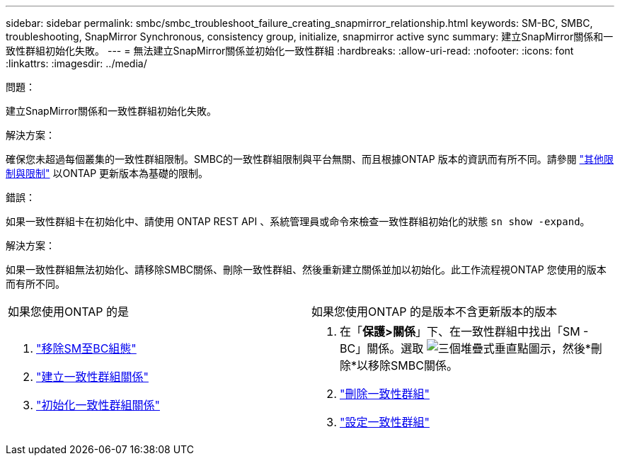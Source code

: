 ---
sidebar: sidebar 
permalink: smbc/smbc_troubleshoot_failure_creating_snapmirror_relationship.html 
keywords: SM-BC, SMBC, troubleshooting, SnapMirror Synchronous, consistency group, initialize, snapmirror active sync 
summary: 建立SnapMirror關係和一致性群組初始化失敗。 
---
= 無法建立SnapMirror關係並初始化一致性群組
:hardbreaks:
:allow-uri-read: 
:nofooter: 
:icons: font
:linkattrs: 
:imagesdir: ../media/


.問題：
[role="lead"]
建立SnapMirror關係和一致性群組初始化失敗。

.解決方案：
確保您未超過每個叢集的一致性群組限制。SMBC的一致性群組限制與平台無關、而且根據ONTAP 版本的資訊而有所不同。請參閱 link:smbc_plan_additional_restrictions_and_limitations.html["其他限制與限制"] 以ONTAP 更新版本為基礎的限制。

.錯誤：
如果一致性群組卡在初始化中、請使用 ONTAP REST API 、系統管理員或命令來檢查一致性群組初始化的狀態 `sn show -expand`。

.解決方案：
如果一致性群組無法初始化、請移除SMBC關係、刪除一致性群組、然後重新建立關係並加以初始化。此工作流程視ONTAP 您使用的版本而有所不同。

|===


| 如果您使用ONTAP 的是 | 如果您使用ONTAP 的是版本不含更新版本的版本 


 a| 
. link:smbc_admin_removing_an_smbc_configuration.html["移除SM至BC組態"]
. link:smbc_install_creating_a_consistency_group_relationship.html["建立一致性群組關係"]
. link:smbc_install_initializing_a_consistency_group.html["初始化一致性群組關係"]

 a| 
. 在「*保護>關係*」下、在一致性群組中找出「SM - BC」關係。選取 image:../media/icon_kabob.gif["三個堆疊式垂直點圖示"]，然後*刪除*以移除SMBC關係。
. link:../consistency-groups/delete-task.html["刪除一致性群組"]
. link:../consistency-groups/configure-task.html["設定一致性群組"]


|===